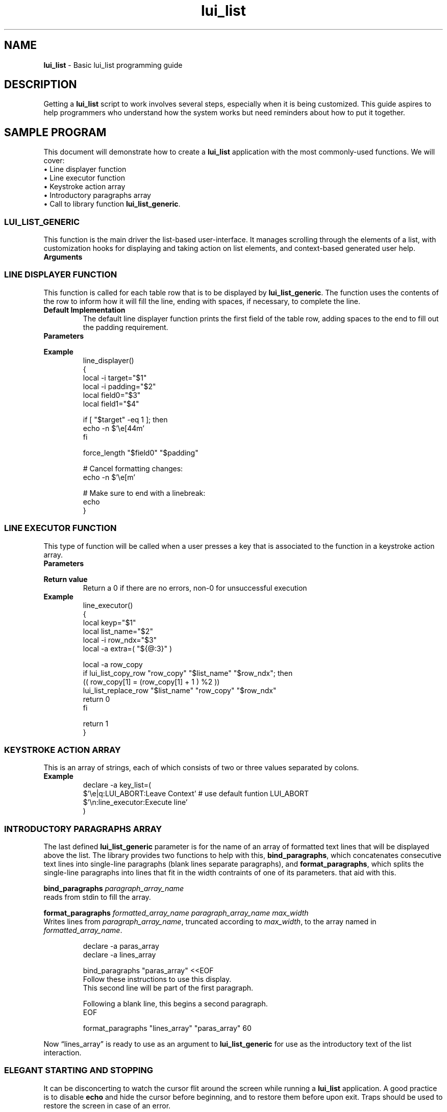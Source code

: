 .TH lui_list 7 "Miscellaneous Manual Page"
.ds LU \fBlui_list\fP
.ds llg \fBlui_list_generic\fP
.ds kaa \fBkeytroke action array\fP
.SH NAME
.B lui_list
\- Basic lui_list programming guide
.SH DESCRIPTION
.PP
Getting a \*(LU script to work involves several steps, especially
when it is being customized.
This guide aspires to help programmers who understand how the
system works but need reminders about how to put it together.
.SH SAMPLE PROGRAM
.PP
This document will demonstrate how to create a \*(LU application
with the most commonly-used functions.
We will cover:
.br
\(bu Line displayer function
.br
\(bu Line executor function
.br
\(bu Keystroke action array
.br
\(bu Introductory paragraphs array
.br
\(bu Call to library function \*[llg].
.br
.SS LUI_LIST_GENERIC
.PP
This function is the main driver the list-based user-interface.
It manages scrolling through the elements of a list, with customization
hooks for displaying and taking action on list elements, and
context-based generated user help.
.TP
.B Arguments
.sp -1
.TS
tab(|);
l lx .
integer name|T{
Optional, use empty string if not using this argument.
Upon return from \*[llg], the variable to which the name refers
will be set with the row number of the target at exit.
T}
_
lui_list name|T{
The only required argument, this is the name of the lui_list that
describes the interaction.
T}
_
integer|T{
row at which to begin printing the list.  Use 0 for a
horizontally-centered list.
T}
_
integer|T{
column at which to begin printing the list.  Use 0 for a
vertically-centered list.
T}
_
integer|T{
requested size of list in lines, constrained by screen size.
Use 0 for maximum possible lines high.
T}
_
integer|T{
requested size of list in columns, constrained by screen size.
Use 0 for maximum possible characters width.
T}
_
function name|T{
name of a
.BR "line display function " "(see below)"
T}
_
array name|T{
name of a
.BR "keystroke action list " "(see below)"
T}
_
array name|T{
name of an array of paragraphs to print above the list
T}
_
various|T{
any arguments following the paragraphs array are simply
passed on to the
.B line display function
and the
.B line executor function
for information not based on the current lui_list line.
T}
.TE


.SS LINE DISPLAYER FUNCTION
.PP
This function is called for each table row that is to be
displayed by \*[llg].  The function uses the contents of the
row to inform how it will fill the line, ending with spaces,
if necessary, to complete the line.
.TP
.B Default Implementation
The default line displayer function prints the first field
of the table row, adding spaces to the end to fill out the
padding requirement.
.TP
.B Parameters
.sp -1
.TS
tab(|);
c c cx
l l lx .
argument|data type|description
_
\(Do1|integer|1 if line to be marked as target, 0 otherwise
\(Do2|integer|number of characters to print (pad with spaces)
\(Do3 ...|various|fields of current row
.TE
.TP
.B Example
.sp -1
.IP
.EX
line_displayer()
{
   local -i target="$1"
   local -i padding="$2"
   local field0="$3"
   local field1="$4"

   if [ "$target" -eq 1 ]; then
      echo -n $'\(rse[44m'
   fi

   force_length "$field0" "$padding"

   # Cancel formatting changes:
   echo -n $'\(rse[m'

   # Make sure to end with a linebreak:
   echo
}
.EE
.SS LINE EXECUTOR FUNCTION
.PP
This type of function will be called when a user presses
a key that is associated to the function in a keystroke
action array.
.EX
.TP
.B Parameters
.sp -1
.TS
tab(|);
c c c
l l lx .
argument|data type|description
_
\(Do1|string|keystroke string
\(Do2|name|name of the current \*(LU
\(Do3|integer|row number of targeter row in \*(LU
\(Do4 ...|various|T{
extra parameters submitted to \*[llg] are passed to this function
T}
.TE
.TP
.B Return value
Return a 0 if there are no errors, non-0 for unsuccessful execution
.TP
.B Example
line_executor()
{
   local keyp="$1"
   local list_name="$2"
   local -i row_ndx="$3"
   local -a extra=( "${@:3}" )

   local -a row_copy
   if lui_list_copy_row "row_copy" "$list_name" "$row_ndx"; then
      (( row_copy[1] = (row_copy[1] + 1 ) %2 ))
      lui_list_replace_row "$list_name" "row_copy" "$row_ndx"
      return 0
   fi

   return 1
}
.EE
.SS KEYSTROKE ACTION ARRAY
.PP
This is an array of strings, each of which consists of two or three
values separated by colons.
.TS
tab(|);
l lx .
keystroke(s)|T{
bar-separated list of keystroke strings that will match
this keystroke action
T}
keystroke action|T{
name of function to be called if one of the keystrokes
are detected
T}
description|T{
Optional help string that describes this action.
T}
.TE
.TP
.B Example
.EX
declare -a key_list=(
  $'\(rse|q:LUI_ABORT:Leave Context'  # use default funtion LUI_ABORT
  $'\(rsn:line_executor:Execute line'
)
.EE
.SS INTRODUCTORY PARAGRAPHS ARRAY
.PP
The last defined \*[llg] parameter is for the name of an array of
formatted text lines that will be displayed above the list.
The library provides two functions to help with this, 
.BR bind_paragraphs ,
which concatenates consecutive text lines into single-line
paragraphs (blank lines separate paragraphs), and
.BR format_paragraphs ,
which splits the single-line paragraphs into lines that fit in
the width contraints of one of its parameters.
that aid with this.
.PP
.BI bind_paragraphs " paragraph_array_name"
.br
reads from stdin to fill the array.
.PP
.B format_paragraphs
.I formatted_array_name paragraph_array_name max_width
.br
Writes lines from
.IR paragraph_array_name ,
truncated according to
.IR max_width ,
to the array named in
.IR formatted_array_name .
.IP
.EX
declare -a paras_array
declare -a lines_array

bind_paragraphs "paras_array" <<EOF
Follow these instructions to use this display.
This second line will be part of the first paragraph.

Following a blank line, this begins a second paragraph.
EOF

format_paragraphs "lines_array" "paras_array" 60
.EE
.PP
Now \(lqlines_array\(rq is ready to use as an argument to
\*[llg] for use as the introductory text of the list
interaction.
.SS ELEGANT STARTING AND STOPPING
.PP
It can be disconcerting to watch the cursor flit around the screen
while running a \*(LU application.
A good practice is to disable
.B echo
and hide the cursor before beginning, and to restore them before
upon exit.
Traps should be used to restore the screen in case of an error.
.PP
Assuming that the application is bundled into a function,
.BR main ,
the following example shows how the builtin functions might be used:
.TP
.B Example
.sh -1
.IP
.EX
trap restore_console_state_show_cursor SIGINT
trap restore_console_state_show_cursor EXIT

save_console_state_hide_cursor
main()
.EE
